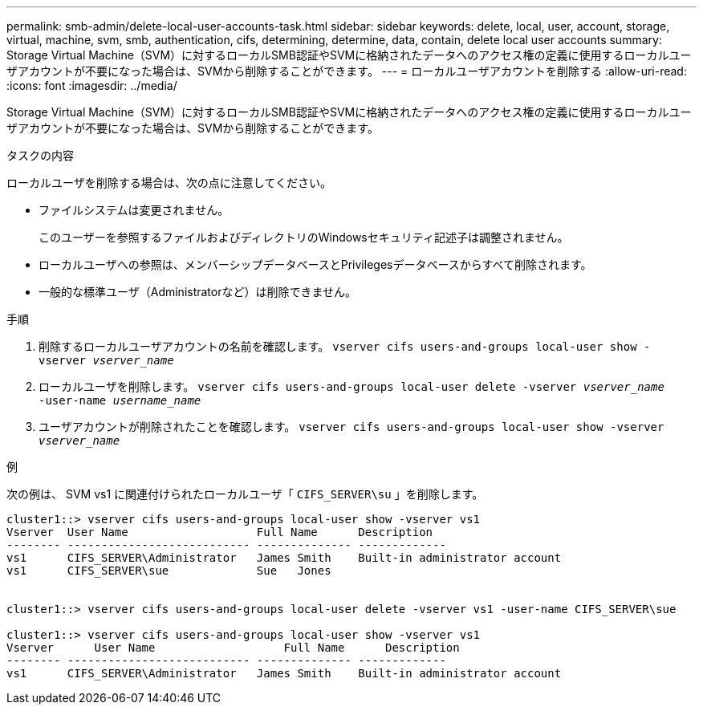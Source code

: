 ---
permalink: smb-admin/delete-local-user-accounts-task.html 
sidebar: sidebar 
keywords: delete, local, user, account, storage, virtual, machine, svm, smb, authentication, cifs, determining, determine, data, contain, delete local user accounts 
summary: Storage Virtual Machine（SVM）に対するローカルSMB認証やSVMに格納されたデータへのアクセス権の定義に使用するローカルユーザアカウントが不要になった場合は、SVMから削除することができます。 
---
= ローカルユーザアカウントを削除する
:allow-uri-read: 
:icons: font
:imagesdir: ../media/


[role="lead"]
Storage Virtual Machine（SVM）に対するローカルSMB認証やSVMに格納されたデータへのアクセス権の定義に使用するローカルユーザアカウントが不要になった場合は、SVMから削除することができます。

.タスクの内容
ローカルユーザを削除する場合は、次の点に注意してください。

* ファイルシステムは変更されません。
+
このユーザーを参照するファイルおよびディレクトリのWindowsセキュリティ記述子は調整されません。

* ローカルユーザへの参照は、メンバーシップデータベースとPrivilegesデータベースからすべて削除されます。
* 一般的な標準ユーザ（Administratorなど）は削除できません。


.手順
. 削除するローカルユーザアカウントの名前を確認します。 `vserver cifs users-and-groups local-user show -vserver _vserver_name_`
. ローカルユーザを削除します。 `vserver cifs users-and-groups local-user delete -vserver _vserver_name_ ‑user-name _username_name_`
. ユーザアカウントが削除されたことを確認します。 `vserver cifs users-and-groups local-user show -vserver _vserver_name_`


.例
次の例は、 SVM vs1 に関連付けられたローカルユーザ「 `CIFS_SERVER\su` 」を削除します。

[listing]
----
cluster1::> vserver cifs users-and-groups local-user show -vserver vs1
Vserver  User Name                   Full Name      Description
-------- --------------------------- -------------- -------------
vs1      CIFS_SERVER\Administrator   James Smith    Built-in administrator account
vs1      CIFS_SERVER\sue             Sue   Jones


cluster1::> vserver cifs users-and-groups local-user delete -vserver vs1 -user-name CIFS_SERVER\sue

cluster1::> vserver cifs users-and-groups local-user show -vserver vs1
Vserver      User Name                   Full Name      Description
-------- --------------------------- -------------- -------------
vs1      CIFS_SERVER\Administrator   James Smith    Built-in administrator account
----